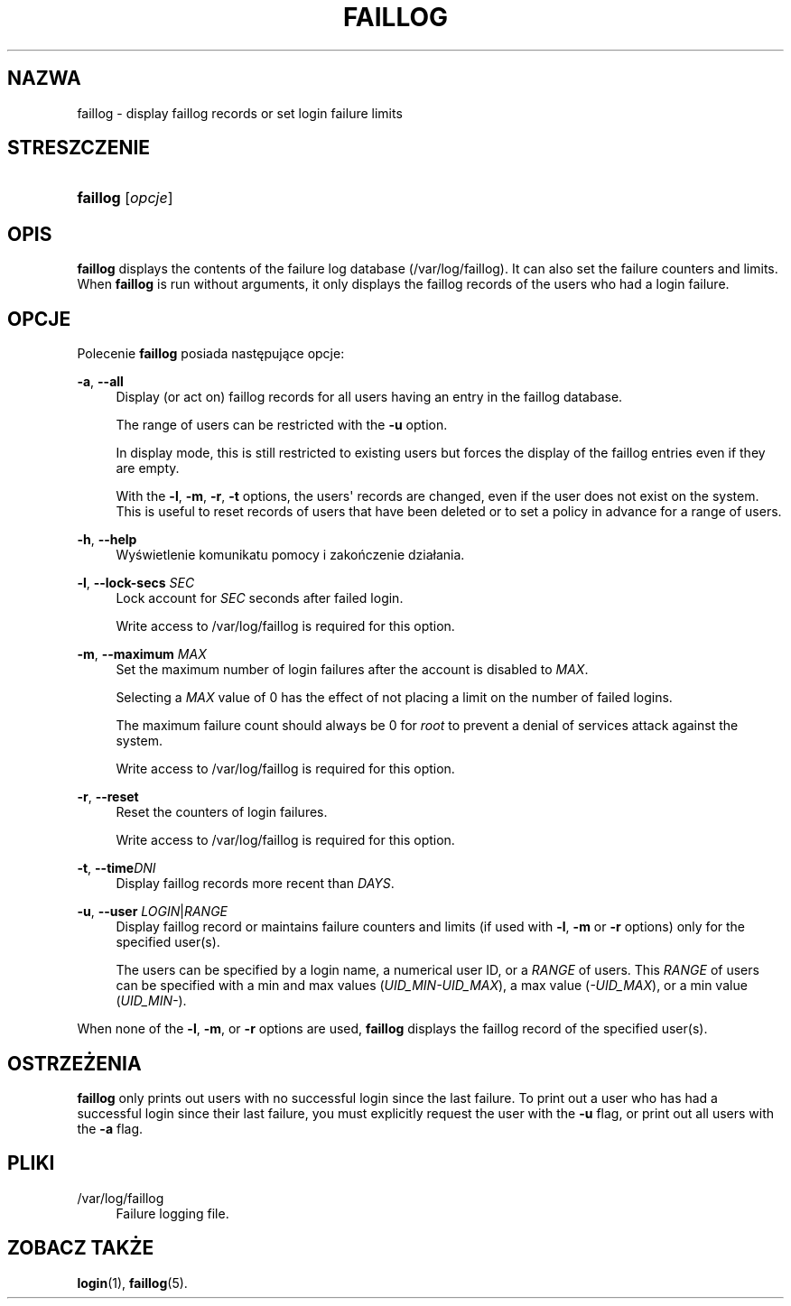 '\" t
.\"     Title: faillog
.\"    Author: [FIXME: author] [see http://docbook.sf.net/el/author]
.\" Generator: DocBook XSL Stylesheets v1.76.1 <http://docbook.sf.net/>
.\"      Date: 01/27/2016
.\"    Manual: Polecenia Zarządzania Systemem
.\"    Source: Polecenia Zarządzania Systemem
.\"  Language: Polish
.\"
.TH "FAILLOG" "8" "01/27/2016" "Polecenia Zarządzania Systemem" "Polecenia Zarządzania Systemem"
.\" http://bugs.debian.org/507673
.ie \n(.g .ds Aq \(aq
.el       .ds Aq '
.\" http://bugs.debian.org/507673
.ie \n(.g .ds Aq \(aq
.el       .ds Aq '
.\" -----------------------------------------------------------------
.\" * Define some portability stuff
.\" -----------------------------------------------------------------
.\" ~~~~~~~~~~~~~~~~~~~~~~~~~~~~~~~~~~~~~~~~~~~~~~~~~~~~~~~~~~~~~~~~~
.\" http://bugs.debian.org/507673
.\" http://lists.gnu.org/archive/html/groff/2009-02/msg00013.html
.\" ~~~~~~~~~~~~~~~~~~~~~~~~~~~~~~~~~~~~~~~~~~~~~~~~~~~~~~~~~~~~~~~~~
.ie \n(.g .ds Aq \(aq
.el       .ds Aq '
.\" -----------------------------------------------------------------
.\" * set default formatting
.\" -----------------------------------------------------------------
.\" disable hyphenation
.nh
.\" disable justification (adjust text to left margin only)
.ad l
.\" -----------------------------------------------------------------
.\" * MAIN CONTENT STARTS HERE *
.\" -----------------------------------------------------------------
.SH "NAZWA"
faillog \- display faillog records or set login failure limits
.SH "STRESZCZENIE"
.HP \w'\fBfaillog\fR\ 'u
\fBfaillog\fR [\fIopcje\fR]
.SH "OPIS"
.PP

\fBfaillog\fR
displays the contents of the failure log database (/var/log/faillog)\&. It can also set the failure counters and limits\&. When
\fBfaillog\fR
is run without arguments, it only displays the faillog records of the users who had a login failure\&.
.SH "OPCJE"
.PP
Polecenie
\fBfaillog\fR
posiada następujące opcje:
.PP
\fB\-a\fR, \fB\-\-all\fR
.RS 4
Display (or act on) faillog records for all users having an entry in the
faillog
database\&.
.sp
The range of users can be restricted with the
\fB\-u\fR
option\&.
.sp
In display mode, this is still restricted to existing users but forces the display of the faillog entries even if they are empty\&.
.sp
With the
\fB\-l\fR,
\fB\-m\fR,
\fB\-r\fR,
\fB\-t\fR
options, the users\*(Aq records are changed, even if the user does not exist on the system\&. This is useful to reset records of users that have been deleted or to set a policy in advance for a range of users\&.
.RE
.PP
\fB\-h\fR, \fB\-\-help\fR
.RS 4
Wyświetlenie komunikatu pomocy i zakończenie dzia\(/lania\&.
.RE
.PP
\fB\-l\fR, \fB\-\-lock\-secs\fR \fISEC\fR
.RS 4
Lock account for
\fISEC\fR
seconds after failed login\&.
.sp
Write access to
/var/log/faillog
is required for this option\&.
.RE
.PP
\fB\-m\fR, \fB\-\-maximum\fR \fIMAX\fR
.RS 4
Set the maximum number of login failures after the account is disabled to
\fIMAX\fR\&.
.sp
Selecting a
\fIMAX\fR
value of 0 has the effect of not placing a limit on the number of failed logins\&.
.sp
The maximum failure count should always be 0 for
\fIroot\fR
to prevent a denial of services attack against the system\&.
.sp
Write access to
/var/log/faillog
is required for this option\&.
.RE
.PP
\fB\-r\fR, \fB\-\-reset\fR
.RS 4
Reset the counters of login failures\&.
.sp
Write access to
/var/log/faillog
is required for this option\&.
.RE
.PP
\fB\-t\fR, \fB\-\-time\fR\fIDNI\fR
.RS 4
Display faillog records more recent than
\fIDAYS\fR\&.
.RE
.PP
\fB\-u\fR, \fB\-\-user\fR \fILOGIN\fR|\fIRANGE\fR
.RS 4
Display faillog record or maintains failure counters and limits (if used with
\fB\-l\fR,
\fB\-m\fR
or
\fB\-r\fR
options) only for the specified user(s)\&.
.sp
The users can be specified by a login name, a numerical user ID, or a
\fIRANGE\fR
of users\&. This
\fIRANGE\fR
of users can be specified with a min and max values (\fIUID_MIN\-UID_MAX\fR), a max value (\fI\-UID_MAX\fR), or a min value (\fIUID_MIN\-\fR)\&.
.RE
.PP
When none of the
\fB\-l\fR,
\fB\-m\fR, or
\fB\-r\fR
options are used,
\fBfaillog\fR
displays the faillog record of the specified user(s)\&.
.SH "OSTRZEŻENIA"
.PP

\fBfaillog\fR
only prints out users with no successful login since the last failure\&. To print out a user who has had a successful login since their last failure, you must explicitly request the user with the
\fB\-u\fR
flag, or print out all users with the
\fB\-a\fR
flag\&.
.SH "PLIKI"
.PP
/var/log/faillog
.RS 4
Failure logging file\&.
.RE
.SH "ZOBACZ TAKŻE"
.PP
\fBlogin\fR(1),
\fBfaillog\fR(5)\&.

